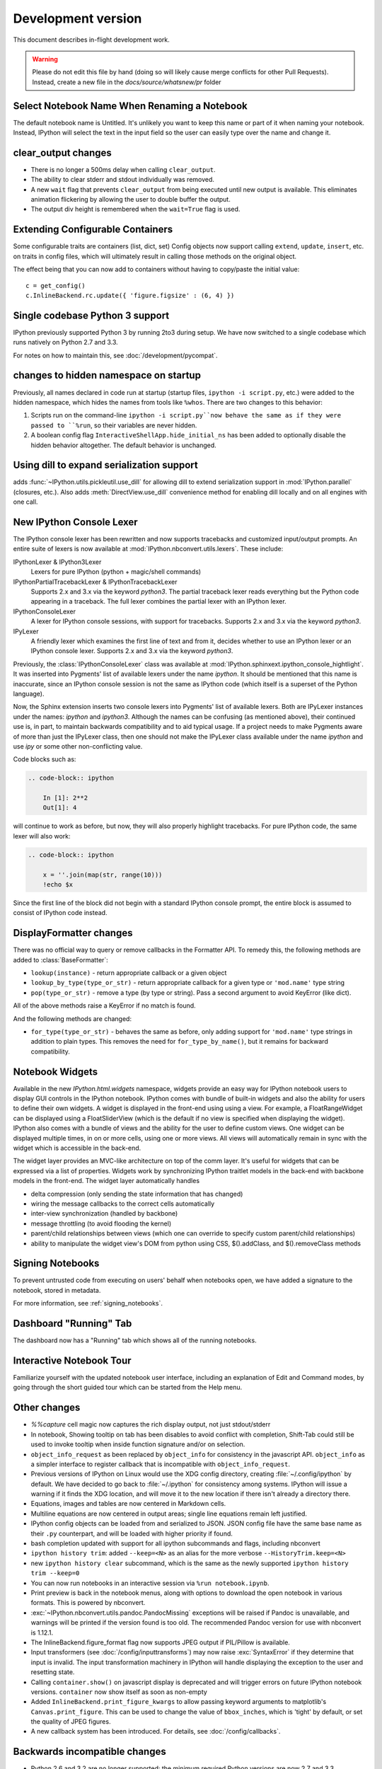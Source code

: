 =====================
 Development version
=====================

This document describes in-flight development work.

.. warning::

    Please do not edit this file by hand (doing so will likely cause merge
    conflicts for other Pull Requests). Instead, create a new file in the
    `docs/source/whatsnew/pr` folder

Select Notebook Name When Renaming a Notebook
---------------------------------------------

The default notebook name is Untitled. It's unlikely you want to keep this name
or part of it when naming your notebook. Instead, IPython will select the text
in the input field so the user can easily type over the name and change it.

clear_output changes
--------------------

* There is no longer a 500ms delay when calling ``clear_output``.
* The ability to clear stderr and stdout individually was removed.
* A new ``wait`` flag that prevents ``clear_output`` from being executed until new
  output is available.  This eliminates animation flickering by allowing the
  user to double buffer the output.
* The output div height is remembered when the ``wait=True`` flag is used.

Extending Configurable Containers
---------------------------------

Some configurable traits are containers (list, dict, set)
Config objects now support calling ``extend``, ``update``, ``insert``, etc.
on traits in config files, which will ultimately result in calling
those methods on the original object.

The effect being that you can now add to containers without having to copy/paste
the initial value::

    c = get_config()
    c.InlineBackend.rc.update({ 'figure.figsize' : (6, 4) })

Single codebase Python 3 support
--------------------------------

IPython previously supported Python 3 by running 2to3 during setup. We
have now switched to a single codebase which runs natively on Python 2.7
and 3.3.

For notes on how to maintain this, see :doc:`/development/pycompat`.

changes to hidden namespace on startup
--------------------------------------

Previously, all names declared in code run at startup
(startup files, ``ipython -i script.py``, etc.)
were added to the hidden namespace, which hides the names from tools like ``%whos``.
There are two changes to this behavior:

1. Scripts run on the command-line ``ipython -i script.py``now behave the same as if they were
   passed to ``%run``, so their variables are never hidden.
2. A boolean config flag ``InteractiveShellApp.hide_initial_ns`` has been added to optionally
   disable the hidden behavior altogether. The default behavior is unchanged.

Using dill to expand serialization support
------------------------------------------

adds :func:`~IPython.utils.pickleutil.use_dill` for allowing
dill to extend serialization support in :mod:`IPython.parallel` (closures, etc.).
Also adds :meth:`DirectView.use_dill` convenience method for enabling dill
locally and on all engines with one call.

New IPython Console Lexer
-------------------------

The IPython console lexer has been rewritten and now supports tracebacks
and customized input/output prompts. An entire suite of lexers is now
available at :mod:`IPython.nbconvert.utils.lexers`. These include:

IPythonLexer & IPython3Lexer
  Lexers for pure IPython (python + magic/shell commands)

IPythonPartialTracebackLexer & IPythonTracebackLexer
  Supports 2.x and 3.x via the keyword `python3`. The partial traceback
  lexer reads everything but the Python code appearing in a traceback.
  The full lexer combines the partial lexer with an IPython lexer.

IPythonConsoleLexer
  A lexer for IPython console sessions, with support for tracebacks.
  Supports 2.x and 3.x via the keyword `python3`.

IPyLexer
  A friendly lexer which examines the first line of text and from it,
  decides whether to use an IPython lexer or an IPython console lexer.
  Supports 2.x and 3.x via the keyword `python3`.

Previously, the :class:`IPythonConsoleLexer` class was available at
:mod:`IPython.sphinxext.ipython_console_hightlight`.  It was inserted
into Pygments' list of available lexers under the name `ipython`.  It should
be mentioned that this name is inaccurate, since an IPython console session
is not the same as IPython code (which itself is a superset of the Python
language).

Now, the Sphinx extension inserts two console lexers into Pygments' list of
available lexers. Both are IPyLexer instances under the names: `ipython` and
`ipython3`. Although the names can be confusing (as mentioned above), their
continued use is, in part, to maintain backwards compatibility and to
aid typical usage. If a project needs to make Pygments aware of more than just
the IPyLexer class, then one should not make the IPyLexer class available under
the name `ipython` and use `ipy` or some other non-conflicting value.

Code blocks such as:

.. code-block:: rst

    .. code-block:: ipython

        In [1]: 2**2
        Out[1]: 4

will continue to work as before, but now, they will also properly highlight
tracebacks.  For pure IPython code, the same lexer will also work:

.. code-block:: rst

    .. code-block:: ipython

        x = ''.join(map(str, range(10)))
        !echo $x

Since the first line of the block did not begin with a standard IPython console
prompt, the entire block is assumed to consist of IPython code instead.

DisplayFormatter changes
------------------------

There was no official way to query or remove callbacks in the Formatter API.
To remedy this, the following methods are added to :class:`BaseFormatter`:

- ``lookup(instance)`` - return appropriate callback or a given object
- ``lookup_by_type(type_or_str)`` - return appropriate callback for a given type or ``'mod.name'`` type string
- ``pop(type_or_str)`` - remove a type (by type or string).
  Pass a second argument to avoid KeyError (like dict).

All of the above methods raise a KeyError if no match is found.

And the following methods are changed:

- ``for_type(type_or_str)`` - behaves the same as before, only adding support for ``'mod.name'``
  type strings in addition to plain types. This removes the need for ``for_type_by_name()``,
  but it remains for backward compatibility.

Notebook Widgets
----------------

Available in the new `IPython.html.widgets` namespace, widgets provide an easy
way for IPython notebook users to display GUI controls in the IPython notebook.
IPython comes with bundle of built-in widgets and also the ability for users
to define their own widgets.  A widget is displayed in the front-end using
using a view.  For example, a FloatRangeWidget can be displayed using a
FloatSliderView (which is the default if no view is specified when displaying
the widget).  IPython also comes with a bundle of views and the ability for the
user to define custom views.  One widget can be displayed multiple times, in on
or more cells, using one or more views.  All views will automatically remain in
sync with the widget which is accessible in the back-end.

The widget layer provides an MVC-like architecture on top of the comm layer.
It's useful for widgets that can be expressed via a list of properties.
Widgets work by synchronizing IPython traitlet models in the back-end with
backbone models in the front-end. The widget layer automatically handles

* delta compression (only sending the state information that has changed)
* wiring the message callbacks to the correct cells automatically
* inter-view synchronization (handled by backbone)
* message throttling (to avoid flooding the kernel)
* parent/child relationships between views (which one can override to specify custom parent/child relationships)
* ability to manipulate the widget view's DOM from python using CSS, $().addClass, and $().removeClass methods

Signing Notebooks
-----------------

To prevent untrusted code from executing on users' behalf when notebooks open,
we have added a signature to the notebook, stored in metadata.

For more information, see :ref:`signing_notebooks`.

Dashboard "Running" Tab
-----------------------

The dashboard now has a "Running" tab which shows all of the running
notebooks.

Interactive Notebook Tour
-------------------------

Familiarize yourself with the updated notebook user interface, including an
explanation of Edit and Command modes, by going through the short guided tour
which can be started from the Help menu.

Other changes
-------------

* `%%capture` cell magic now captures the rich display output, not just
  stdout/stderr

* In notebook, Showing tooltip on tab has been disables to avoid conflict with
  completion, Shift-Tab could still be used to invoke tooltip when inside
  function signature and/or on selection.

* ``object_info_request`` as been replaced by ``object_info`` for consistency in the javascript API.
  ``object_info`` as a simpler interface to register callback that is incompatible with ``object_info_request``.

* Previous versions of IPython on Linux would use the XDG config directory,
  creating :file:`~/.config/ipython` by default. We have decided to go
  back to :file:`~/.ipython` for consistency among systems. IPython will
  issue a warning if it finds the XDG location, and will move it to the new
  location if there isn't already a directory there.

* Equations, images and tables are now centered in Markdown cells.
* Multiline equations are now centered in output areas; single line equations
  remain left justified.

* IPython config objects can be loaded from and serialized to JSON.
  JSON config file have the same base name as their ``.py`` counterpart,
  and will be loaded with higher priority if found.

* bash completion updated with support for all ipython subcommands and flags, including nbconvert

* ``ipython history trim``: added ``--keep=<N>`` as an alias for the more verbose
  ``--HistoryTrim.keep=<N>``
* new ``ipython history clear`` subcommand, which is the same as the newly supported
  ``ipython history trim --keep=0``

* You can now run notebooks in an interactive session via ``%run notebook.ipynb``.

* Print preview is back in the notebook menus, along with options to
  download the open notebook in various formats. This is powered by
  nbconvert.

* :exc:`~IPython.nbconvert.utils.pandoc.PandocMissing` exceptions will be
  raised if Pandoc is unavailable, and warnings will be printed if the version
  found is too old. The recommended Pandoc version for use with nbconvert is
  1.12.1.

* The InlineBackend.figure_format flag now supports JPEG output if PIL/Pillow is available.

* Input transformers (see :doc:`/config/inputtransforms`) may now raise
  :exc:`SyntaxError` if they determine that input is invalid. The input
  transformation machinery in IPython will handle displaying the exception to
  the user and resetting state.

* Calling ``container.show()`` on javascript display is deprecated and will
  trigger errors on future IPython notebook versions. ``container`` now show
  itself as soon as non-empty

* Added ``InlineBackend.print_figure_kwargs`` to allow passing keyword arguments
  to matplotlib's ``Canvas.print_figure``. This can be used to change the value of
  ``bbox_inches``, which is 'tight' by default, or set the quality of JPEG figures.

* A new callback system has been introduced. For details, see :doc:`/config/callbacks`.

.. DO NOT EDIT THIS LINE BEFORE RELEASE. FEATURE INSERTION POINT.

Backwards incompatible changes
------------------------------

* Python 2.6 and 3.2 are no longer supported: the minimum required
  Python versions are now 2.7 and 3.3.
* The Transformer classes have been renamed to Preprocessor in nbconvert and
  their `call` methods for them have been renamed to `preprocess`.
* The `call` methods of nbconvert post-processsors have been renamed to
  `postprocess`.

* The module ``IPython.core.fakemodule`` has been removed.

* The alias system has been reimplemented to use magic functions. There should be little
  visible difference while automagics are enabled, as they are by default, but parts of the
  :class:`~IPython.core.alias.AliasManager` API have been removed.

* We fixed an issue with switching between matplotlib inline and GUI backends,
  but the fix requires matplotlib 1.1 or newer.  So from now on, we consider
  matplotlib 1.1 to be the minimally supported version for IPython. Older
  versions for the most part will work, but we make no guarantees about it.

* The :command:`pycolor` command has been removed. We recommend the much more capable
  :command:`pygmentize` command from the `Pygments <http://pygments.org/>`_ project.
  If you need to keep the exact output of :command:`pycolor`, you can still use
  ``python -m IPython.utils.PyColorize foo.py``.

* :mod:`IPython.lib.irunner` and its command-line entry point have been removed.
  It had fallen out of use long ago.

* The ``input_prefilter`` hook has been removed, as it was never
  actually used by the code. The input transformer system offers much
  more powerful APIs to work with input code. See
  :doc:`/config/inputtransforms` for details.

* :class:`IPython.core.inputsplitter.IPythonInputSplitter` no longer has a method
  ``source_raw_reset()``, but gains :meth:`~IPython.core.inputsplitter.IPythonInputSplitter.raw_reset`
  instead. Use of ``source_raw_reset`` can be replaced with::

      raw = isp.source_raw
      transformed = isp.source_reset()

* The Azure notebook manager was removed as it was no longer compatible with the notebook storage scheme

.. DO NOT EDIT THIS LINE BEFORE RELEASE. INCOMPAT INSERTION POINT.

Simplifying configurable URLs
~~~~~~~~~~~~~~~~~~~~~~~~~~~~~

- base_kernel_url configurable is removed
- websocket_url configurable is removed
- base_project_url is renamed to base_url (base_project_url is kept as a deprecated alias, for now)
